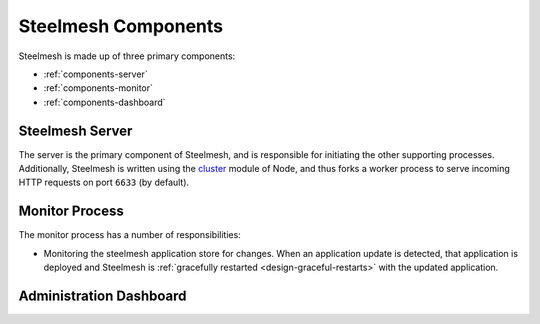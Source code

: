 .. _components:

Steelmesh Components
====================

Steelmesh is made up of three primary components:

- :ref:`components-server`
- :ref:`components-monitor`
- :ref:`components-dashboard`

.. _components-server:

Steelmesh Server
----------------

The server is the primary component of Steelmesh, and is responsible for initiating the other supporting processes.  Additionally, Steelmesh is written using the `cluster`__ module of Node, and thus forks a worker process to serve incoming HTTP requests on port ``6633`` (by default).

__ http://nodejs.org/docs/latest/api/cluster.html

.. _components-monitor:

Monitor Process
---------------

The monitor process has a number of responsibilities:

- Monitoring the steelmesh application store for changes.  When an application update is detected, that application is deployed and Steelmesh is :ref:`gracefully restarted <design-graceful-restarts>` with the updated application.

.. _components-dashboard:

Administration Dashboard
------------------------